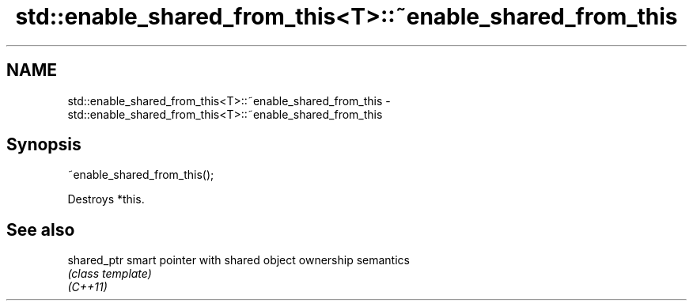 .TH std::enable_shared_from_this<T>::~enable_shared_from_this 3 "2020.03.24" "http://cppreference.com" "C++ Standard Libary"
.SH NAME
std::enable_shared_from_this<T>::~enable_shared_from_this \- std::enable_shared_from_this<T>::~enable_shared_from_this

.SH Synopsis

  ~enable_shared_from_this();

  Destroys *this.

.SH See also



  shared_ptr smart pointer with shared object ownership semantics
             \fI(class template)\fP
  \fI(C++11)\fP





